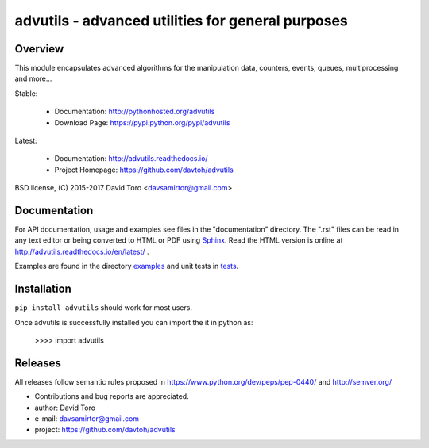 ============================================================
advutils - advanced utilities for general purposes |docs|
============================================================

Overview
========

This module encapsulates advanced algorithms for the manipulation data,
counters, events, queues, multiprocessing and more...

Stable:

    - Documentation: http://pythonhosted.org/advutils
    - Download Page: https://pypi.python.org/pypi/advutils

Latest:

    - Documentation: http://advutils.readthedocs.io/
    - Project Homepage: https://github.com/davtoh/advutils

BSD license, (C) 2015-2017 David Toro <davsamirtor@gmail.com>

Documentation
=============

For API documentation, usage and examples see files in the "documentation"
directory.  The ".rst" files can be read in any text editor or being converted to
HTML or PDF using Sphinx_. Read the HTML version is online at
http://advutils.readthedocs.io/en/latest/ .

Examples are found in the directory examples_ and unit tests in tests_.

Installation
============
``pip install advutils`` should work for most users.

Once advutils is successfully installed you can import the it in python as:

    >>>> import advutils

Releases
========

All releases follow semantic rules proposed in https://www.python.org/dev/peps/pep-0440/
and http://semver.org/

- Contributions and bug reports are appreciated.
- author: David Toro
- e-mail: davsamirtor@gmail.com
- project: https://github.com/davtoh/advutils

.. _examples: https://github.com/davtoh/advutils/tree/master/examples
.. _tests: https://github.com/davtoh/advutils/tree/master/tests
.. _Python: http://python.org/
.. _Sphinx: http://sphinx-doc.org/
.. |docs| image:: https://readthedocs.org/projects/pyserial/badge/?version=latest
   :target: http://advutils.readthedocs.io/
   :alt: Documentation
.. _manual: https://github.com/davtoh/advutils/blob/master/documentation/_build/latex/advutils.pdf

